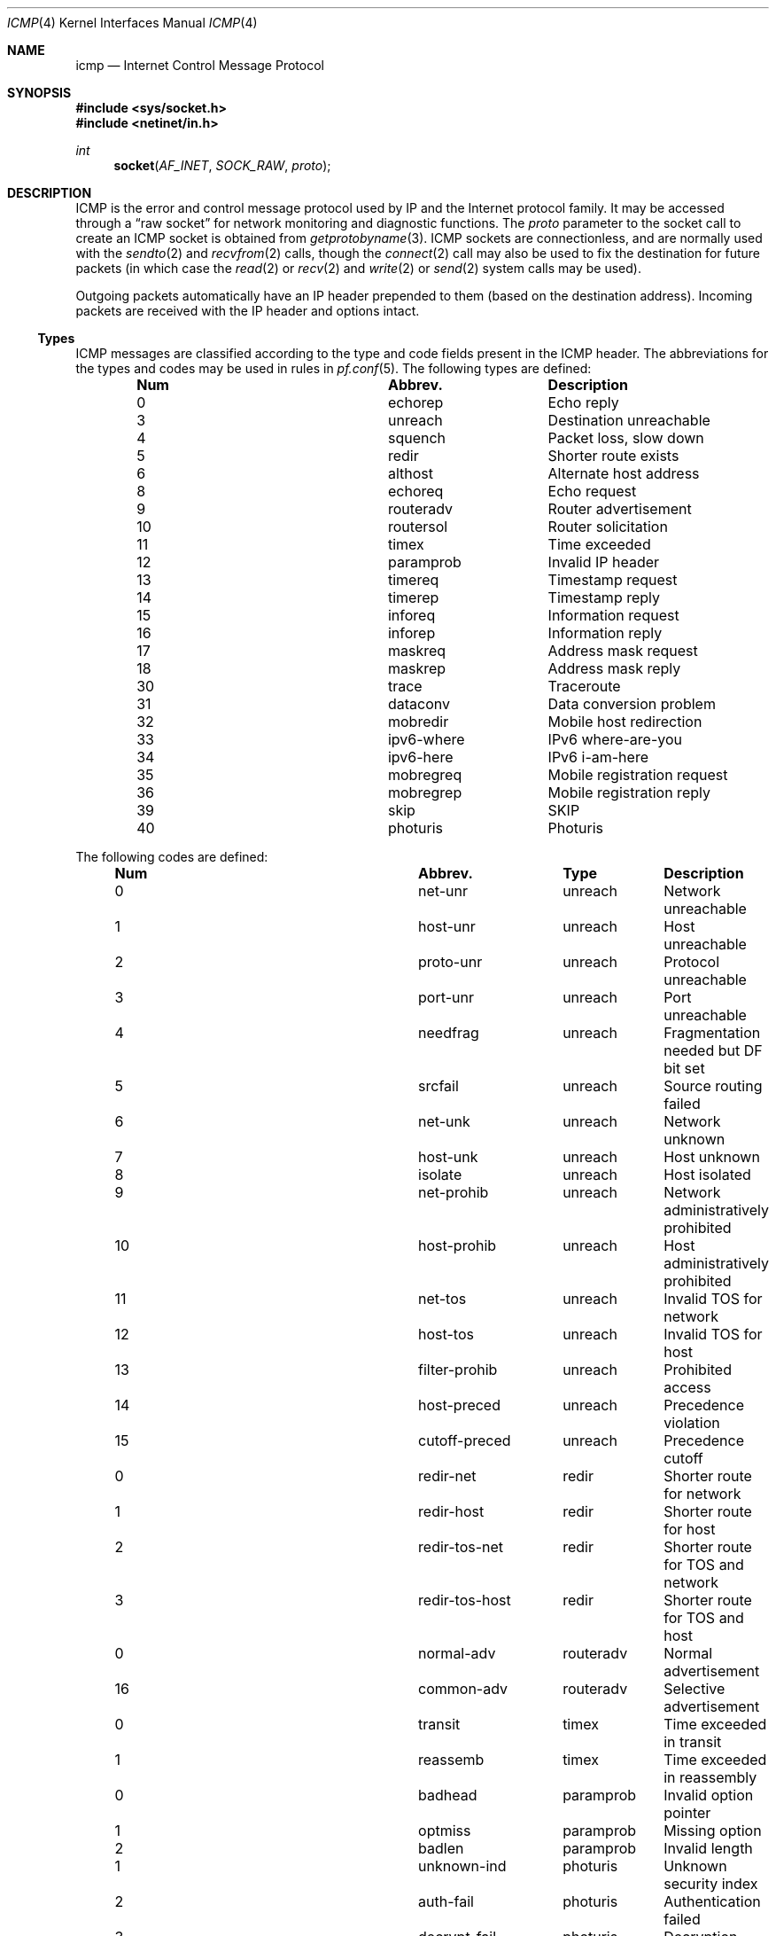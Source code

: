 .\"	$NetBSD: icmp.4,v 1.3 1994/11/30 16:22:14 jtc Exp $
.\"
.\" Copyright (c) 1986, 1991, 1993
.\"	The Regents of the University of California.  All rights reserved.
.\"
.\" Redistribution and use in source and binary forms, with or without
.\" modification, are permitted provided that the following conditions
.\" are met:
.\" 1. Redistributions of source code must retain the above copyright
.\"    notice, this list of conditions and the following disclaimer.
.\" 2. Redistributions in binary form must reproduce the above copyright
.\"    notice, this list of conditions and the following disclaimer in the
.\"    documentation and/or other materials provided with the distribution.
.\" 3. Neither the name of the University nor the names of its contributors
.\"    may be used to endorse or promote products derived from this software
.\"    without specific prior written permission.
.\"
.\" THIS SOFTWARE IS PROVIDED BY THE REGENTS AND CONTRIBUTORS ``AS IS'' AND
.\" ANY EXPRESS OR IMPLIED WARRANTIES, INCLUDING, BUT NOT LIMITED TO, THE
.\" IMPLIED WARRANTIES OF MERCHANTABILITY AND FITNESS FOR A PARTICULAR PURPOSE
.\" ARE DISCLAIMED.  IN NO EVENT SHALL THE REGENTS OR CONTRIBUTORS BE LIABLE
.\" FOR ANY DIRECT, INDIRECT, INCIDENTAL, SPECIAL, EXEMPLARY, OR CONSEQUENTIAL
.\" DAMAGES (INCLUDING, BUT NOT LIMITED TO, PROCUREMENT OF SUBSTITUTE GOODS
.\" OR SERVICES; LOSS OF USE, DATA, OR PROFITS; OR BUSINESS INTERRUPTION)
.\" HOWEVER CAUSED AND ON ANY THEORY OF LIABILITY, WHETHER IN CONTRACT, STRICT
.\" LIABILITY, OR TORT (INCLUDING NEGLIGENCE OR OTHERWISE) ARISING IN ANY WAY
.\" OUT OF THE USE OF THIS SOFTWARE, EVEN IF ADVISED OF THE POSSIBILITY OF
.\" SUCH DAMAGE.
.\"
.\"     @(#)icmp.4	8.1 (Berkeley) 6/5/93
.\"
.Dd $Mdocdate: August 26 2008 $
.Dt ICMP 4
.Os
.Sh NAME
.Nm icmp
.Nd Internet Control Message Protocol
.Sh SYNOPSIS
.Fd #include <sys/socket.h>
.Fd #include <netinet/in.h>
.Ft int
.Fn socket AF_INET SOCK_RAW proto
.Sh DESCRIPTION
.Tn ICMP
is the error and control message protocol used
by
.Tn IP
and the Internet protocol family.
It may be accessed through a
.Dq raw socket
for network monitoring
and diagnostic functions.
The
.Fa proto
parameter to the socket call to create an
.Tn ICMP
socket
is obtained from
.Xr getprotobyname 3 .
.Tn ICMP
sockets are connectionless,
and are normally used with the
.Xr sendto 2
and
.Xr recvfrom 2
calls, though the
.Xr connect 2
call may also be used to fix the destination for future
packets (in which case the
.Xr read 2
or
.Xr recv 2
and
.Xr write 2
or
.Xr send 2
system calls may be used).
.Pp
Outgoing packets automatically have an
.Tn IP
header prepended to
them (based on the destination address).
Incoming packets are received with the
.Tn IP
header and options intact.
.Ss Types
ICMP messages are classified according to the type and code fields
present in the ICMP header.
The abbreviations for the types and codes may be used in rules in
.Xr pf.conf 5 .
The following types are defined:
.Bl -column x xxxxxxxxxxxx -offset indent
.It Sy Num Ta Sy Abbrev. Ta Sy Description
.It 0 Ta echorep Ta "Echo reply"
.It 3 Ta unreach Ta "Destination unreachable"
.It 4 Ta squench Ta "Packet loss, slow down"
.It 5 Ta redir Ta "Shorter route exists"
.It 6 Ta althost Ta "Alternate host address"
.It 8 Ta echoreq Ta "Echo request"
.It 9 Ta routeradv Ta "Router advertisement"
.It 10 Ta routersol Ta "Router solicitation"
.It 11 Ta timex Ta "Time exceeded"
.It 12 Ta paramprob Ta "Invalid IP header"
.It 13 Ta timereq Ta "Timestamp request"
.It 14 Ta timerep Ta "Timestamp reply"
.It 15 Ta inforeq Ta "Information request"
.It 16 Ta inforep Ta "Information reply"
.It 17 Ta maskreq Ta "Address mask request"
.It 18 Ta maskrep Ta "Address mask reply"
.It 30 Ta trace Ta "Traceroute"
.It 31 Ta dataconv Ta "Data conversion problem"
.It 32 Ta mobredir Ta "Mobile host redirection"
.It 33 Ta ipv6-where Ta "IPv6 where-are-you"
.It 34 Ta ipv6-here Ta "IPv6 i-am-here"
.It 35 Ta mobregreq Ta "Mobile registration request"
.It 36 Ta mobregrep Ta "Mobile registration reply"
.It 39 Ta skip Ta "SKIP"
.It 40 Ta photuris Ta "Photuris"
.El
.Pp
The following codes are defined:
.Bl -column x xxxxxxxxxxxx xxxxxxx -offset indent
.It Sy Num Ta Sy Abbrev. Ta Sy Type Ta
.Sy Description
.It 0 Ta net-unr Ta unreach Ta "Network unreachable"
.It 1 Ta host-unr Ta unreach Ta "Host unreachable"
.It 2 Ta proto-unr Ta unreach Ta "Protocol unreachable"
.It 3 Ta port-unr Ta unreach Ta "Port unreachable"
.It 4 Ta needfrag Ta unreach Ta "Fragmentation needed but DF bit set"
.It 5 Ta srcfail Ta unreach Ta "Source routing failed"
.It 6 Ta net-unk Ta unreach Ta "Network unknown"
.It 7 Ta host-unk Ta unreach Ta "Host unknown"
.It 8 Ta isolate Ta unreach Ta "Host isolated"
.It 9 Ta net-prohib Ta unreach Ta "Network administratively prohibited"
.It 10 Ta host-prohib Ta unreach Ta "Host administratively prohibited"
.It 11 Ta net-tos Ta unreach Ta "Invalid TOS for network"
.It 12 Ta host-tos Ta unreach Ta "Invalid TOS for host"
.It 13 Ta filter-prohib Ta unreach Ta "Prohibited access"
.It 14 Ta host-preced Ta unreach Ta "Precedence violation"
.It 15 Ta cutoff-preced Ta unreach Ta "Precedence cutoff"
.It 0 Ta redir-net Ta redir Ta "Shorter route for network"
.It 1 Ta redir-host Ta redir Ta "Shorter route for host"
.It 2 Ta redir-tos-net Ta redir Ta "Shorter route for TOS and network"
.It 3 Ta redir-tos-host Ta redir Ta "Shorter route for TOS and host"
.It 0 Ta normal-adv Ta routeradv Ta "Normal advertisement"
.It 16 Ta common-adv Ta routeradv Ta "Selective advertisement"
.It 0 Ta transit Ta timex Ta "Time exceeded in transit"
.It 1 Ta reassemb Ta timex Ta "Time exceeded in reassembly"
.It 0 Ta badhead Ta paramprob Ta "Invalid option pointer"
.It 1 Ta optmiss Ta paramprob Ta "Missing option"
.It 2 Ta badlen Ta paramprob Ta "Invalid length"
.It 1 Ta unknown-ind Ta photuris Ta "Unknown security index"
.It 2 Ta auth-fail Ta photuris Ta "Authentication failed"
.It 3 Ta decrypt-fail Ta photuris Ta "Decryption failed"
.El
.Sh DIAGNOSTICS
A socket operation may fail with one of the following errors returned:
.Bl -tag -width [EADDRNOTAVAIL]
.It Bq Er EISCONN
when trying to establish a connection on a socket which
already has one, or when trying to send a datagram with the destination
address specified and the socket is already connected;
.It Bq Er ENOTCONN
when trying to send a datagram, but
no destination address is specified, and the socket hasn't been
connected;
.It Bq Er ENOBUFS
when the system runs out of memory for
an internal data structure;
.It Bq Er EADDRNOTAVAIL
when an attempt is made to create a
socket with a network address for which no network interface
exists.
.El
.Sh SEE ALSO
.Xr recv 2 ,
.Xr send 2 ,
.Xr inet 4 ,
.Xr ip 4 ,
.Xr netintro 4
.Sh HISTORY
The
.Nm
protocol appeared in
.Bx 4.3 .
